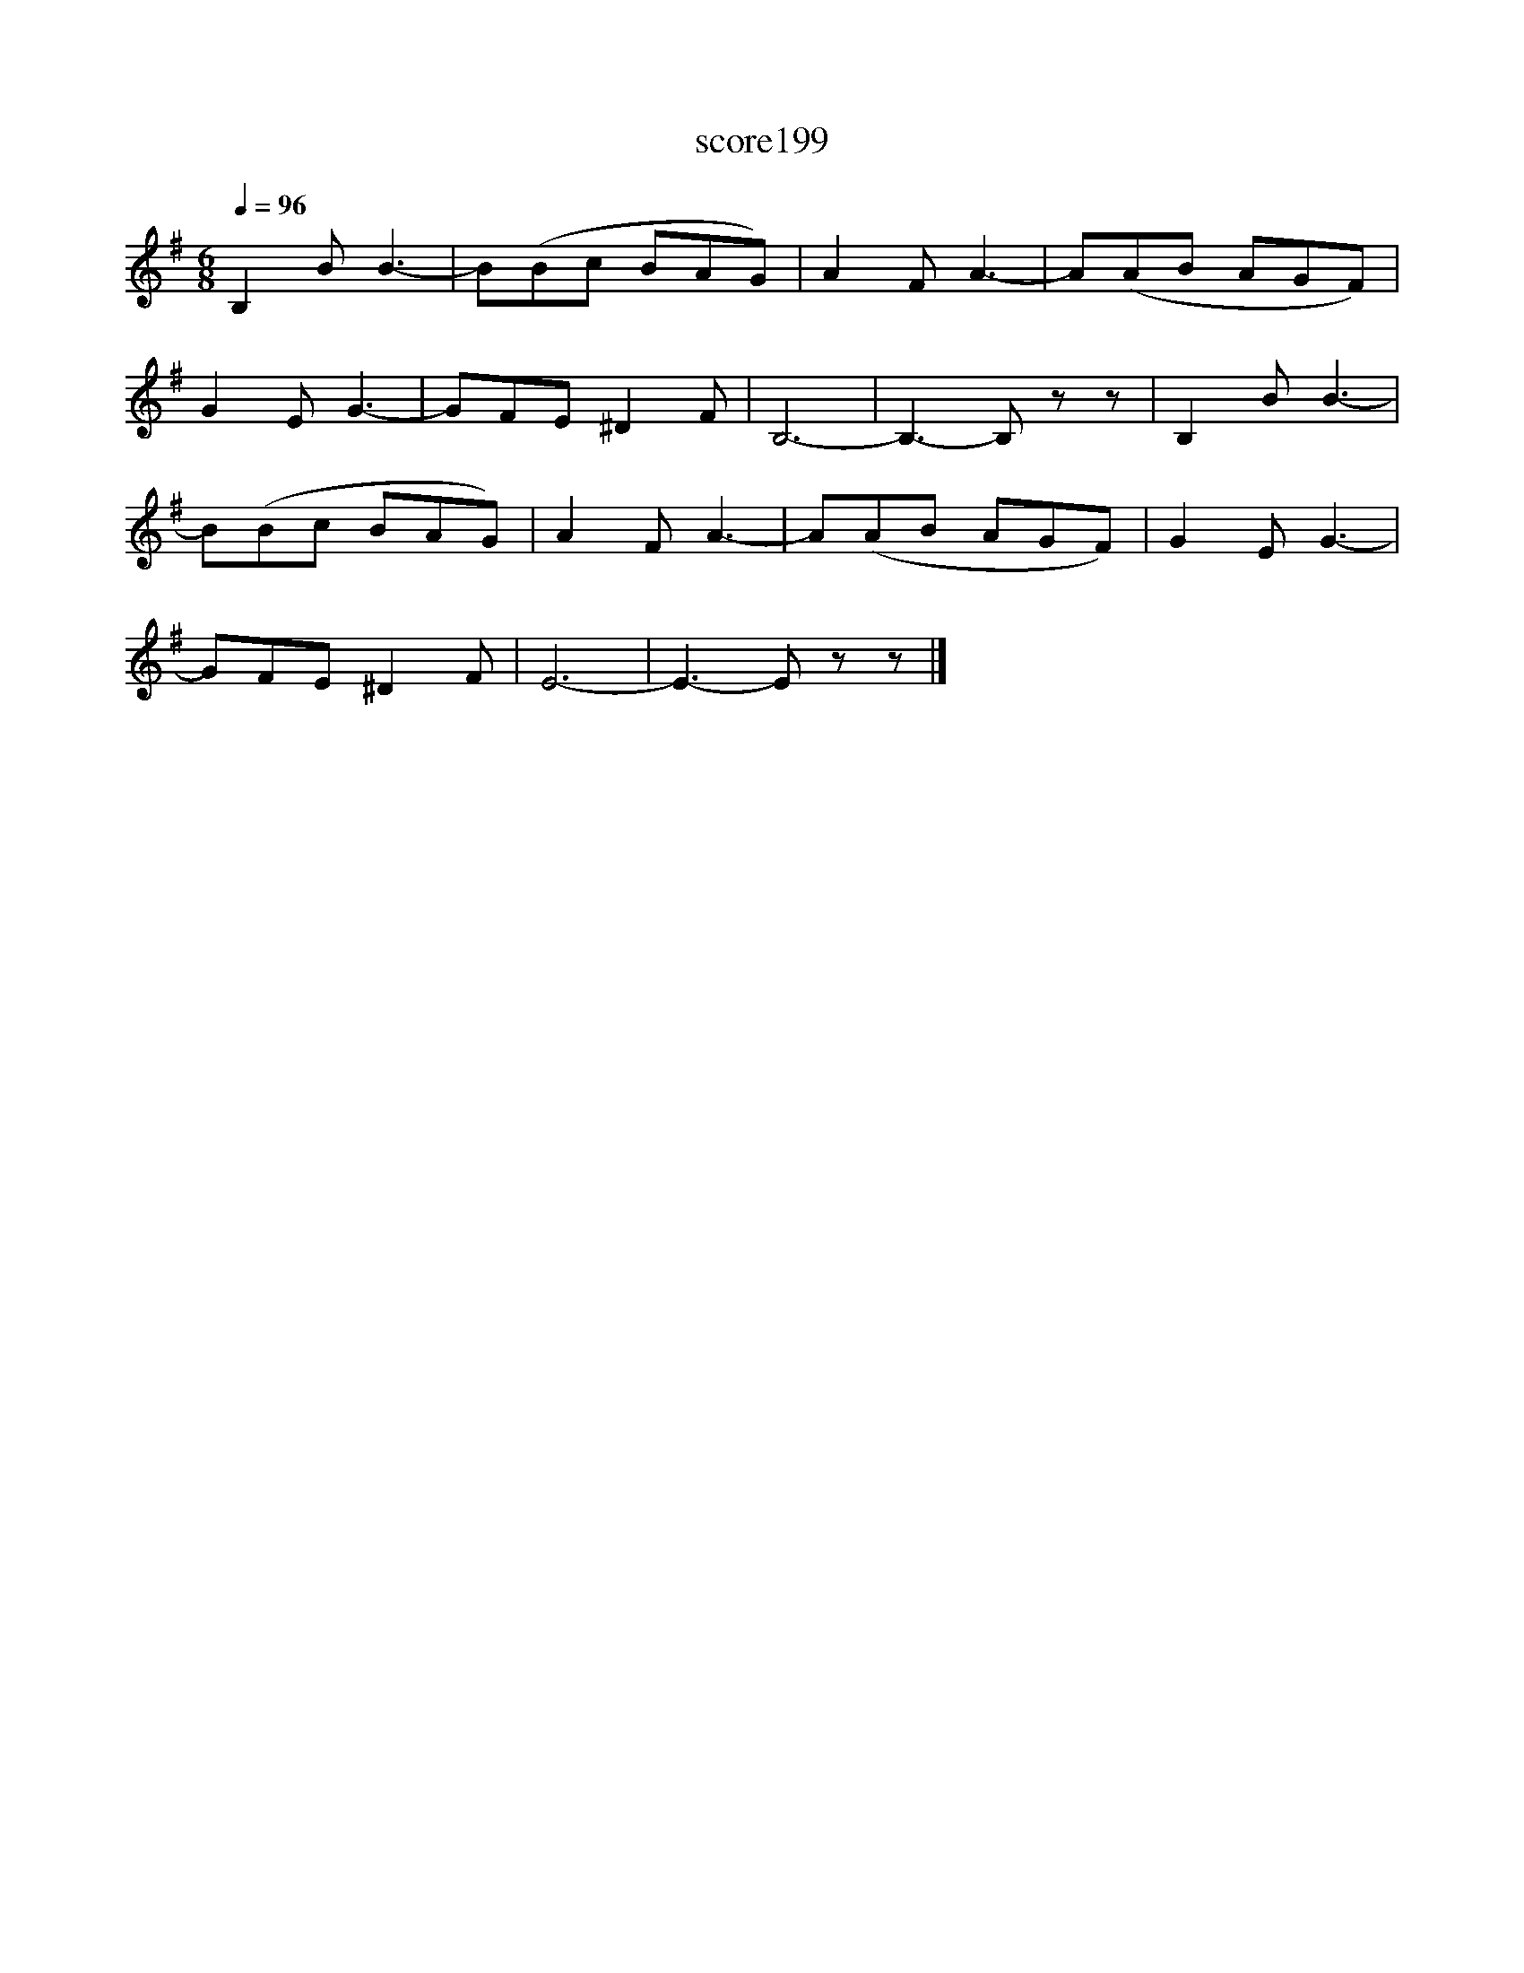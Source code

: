 X:113
T:score199
L:1/8
Q:1/4=96
M:6/8
I:linebreak $
K:Emin
 B,2 B B3- | B(Bc BAG) | A2 F A3- | A(AB AGF) |$ G2 E G3- | GFE ^D2 F | B,6- | B,3- B, z z | %8
 B,2 B B3- |$ B(Bc BAG) | A2 F A3- | A(AB AGF) | G2 E G3- |$ GFE ^D2 F | E6- | E3- E z z |] %16
